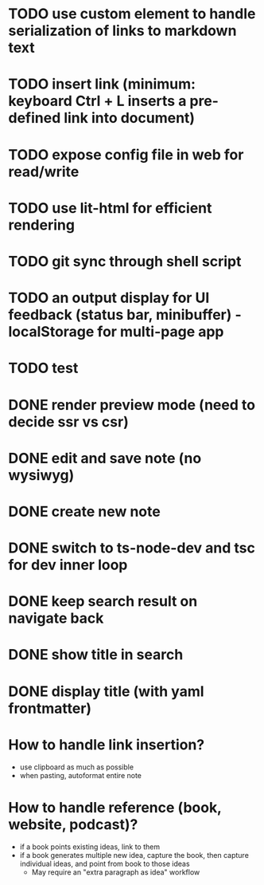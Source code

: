 * TODO use custom element to handle serialization of links to markdown text
* TODO insert link (minimum: keyboard Ctrl + L inserts a pre-defined link into document)
* TODO expose config file in web for read/write
* TODO use lit-html for efficient rendering
* TODO git sync through shell script
* TODO an output display for UI feedback (status bar, minibuffer) - localStorage for multi-page app
* TODO test

* DONE render preview mode (need to decide ssr vs csr)
* DONE edit and save note (no wysiwyg)
* DONE create new note
* DONE switch to ts-node-dev and tsc for dev inner loop
* DONE keep search result on navigate back
* DONE show title in search
* DONE display title (with yaml frontmatter)


* How to handle link insertion?
- use clipboard as much as possible
- when pasting, autoformat entire note

* How to handle reference (book, website, podcast)?
- if a book points existing ideas, link to them
- if a book generates multiple new idea, capture the book, then capture individual ideas, and point from book to those ideas
  - May require an "extra paragraph as idea" workflow